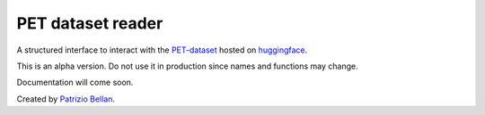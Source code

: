 PET dataset reader
==================

A structured interface to interact with the `PET-dataset`_ hosted on huggingface_.

.. _PET-dataset: https://pdi.fbk.eu/pet-dataset/
.. _huggingface: https://huggingface.co/datasets/patriziobellan/PET


This is an alpha version. Do not use it in production since names and functions may change.


Documentation will come soon.



Created by `Patrizio Bellan`_.

.. _Patrizio Bellan: https://pdi.fbk.eu/bellan/


